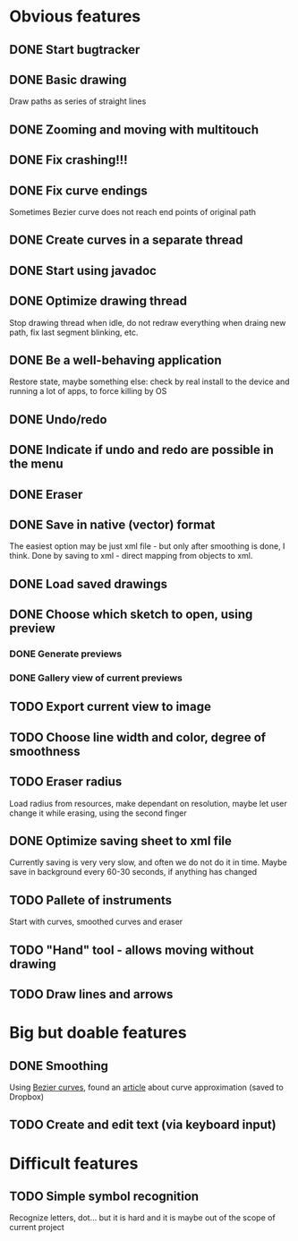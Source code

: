 * Obvious features
** DONE Start bugtracker
   CLOSED: [2011-04-16 Sat 21:27]
** DONE Basic drawing
   CLOSED: [2011-04-16 Sat 14:00]
   Draw paths as series of straight lines
** DONE Zooming and moving with multitouch
   CLOSED: [2011-04-16 Sat 16:00]
** DONE Fix crashing!!!
   CLOSED: [2011-04-24 Sun 20:34]
** DONE Fix curve endings
   CLOSED: [2011-05-02 Mon 18:15]
   Sometimes Bezier curve does not reach end points of original path
** DONE Create curves in a separate thread
   CLOSED: [2011-05-02 Mon 23:17]
** DONE Start using javadoc   
** DONE Optimize drawing thread
   CLOSED: [2011-05-02 Mon 23:16]
   Stop drawing thread when idle, do not redraw everything when draing new path, fix last segment blinking, etc.
** DONE Be a well-behaving application
   CLOSED: [2011-05-04 Wed 01:10]
   Restore state, maybe something else: check by real install to the device and running a lot of apps, to force killing by OS
** DONE Undo/redo
   CLOSED: [2011-05-19 Thu 13:37]
** DONE Indicate if undo and redo are possible in the menu
   CLOSED: [2011-05-21 Sat 13:07]
** DONE Eraser
   CLOSED: [2011-05-26 Thu 09:52]
** DONE Save in native (vector) format
   CLOSED: [2011-04-27 Wed 11:00]
   The easiest option may be just xml file - but only after smoothing is done, I think.
   Done by saving to xml - direct mapping from objects to xml.
** DONE Load saved drawings   
   CLOSED: [2011-05-02 Mon 16:52]
** DONE Choose which sketch to open, using preview
   CLOSED: [2011-05-04 Wed 00:03]
*** DONE Generate previews
    CLOSED: [2011-05-03 Tue 20:01]
*** DONE Gallery view of current previews    
    CLOSED: [2011-05-04 Wed 00:03]
** TODO Export current view to image
** TODO Choose line width and color, degree of smoothness

** TODO Eraser radius
   Load radius from resources, make dependant on resolution, maybe let user change it while erasing, using the second finger
** DONE Optimize saving sheet to xml file
   Currently saving is very very slow, and often we do not do it in time. Maybe save in background every 60-30 seconds, if anything has changed
** TODO Pallete of instruments
   Start with curves, smoothed curves and eraser
** TODO "Hand" tool - allows moving without drawing
** TODO Draw lines and arrows
* Big but doable features
** DONE Smoothing
   CLOSED: [2011-05-19 Thu 13:37]
   Using [[http://en.wikipedia.org/wiki/B%C3%A9zier_curve][Bezier curves]], found an [[http://citeseerx.ist.psu.edu/viewdoc/download?doi=10.1.1.83.9193&rep=rep1&type=pdf][article]] about curve approximation (saved to Dropbox)
** TODO Create and edit text (via keyboard input)
   
* Difficult features
** TODO Simple symbol recognition
   Recognize letters, dot... but it is hard and it is maybe out of the scope of current project
  
